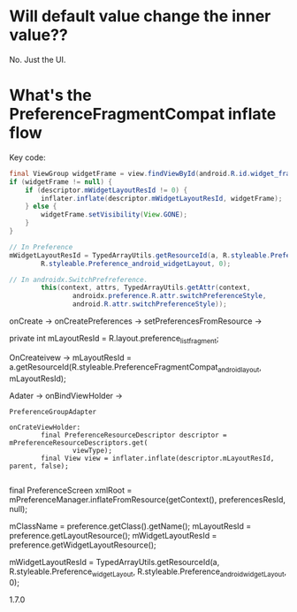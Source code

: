 * Will default value change the inner value??
  No. Just the UI.
  


* What's the PreferenceFragmentCompat inflate flow
  
Key code:
#+BEGIN_SRC  java
final ViewGroup widgetFrame = view.findViewById(android.R.id.widget_frame);
if (widgetFrame != null) {
    if (descriptor.mWidgetLayoutResId != 0) {
        inflater.inflate(descriptor.mWidgetLayoutResId, widgetFrame);
    } else {
        widgetFrame.setVisibility(View.GONE);
    }
}

// In Preference
mWidgetLayoutResId = TypedArrayUtils.getResourceId(a, R.styleable.Preference_widgetLayout,
        R.styleable.Preference_android_widgetLayout, 0);
        
// In androidx.SwitchPrefreference.
        this(context, attrs, TypedArrayUtils.getAttr(context,
                androidx.preference.R.attr.switchPreferenceStyle,
                android.R.attr.switchPreferenceStyle));

#+END_SRC
  
onCreate -> onCreatePreferences -> setPreferencesFromResource ->



private int mLayoutResId = R.layout.preference_list_fragment;

OnCreateivew ->         mLayoutResId = a.getResourceId(R.styleable.PreferenceFragmentCompat_android_layout,
                mLayoutResId);

                
Adater -> onBindViewHolder -> 

~PreferenceGroupAdapter~
#+BEGIN_SRC 
onCrateViewHolder:
        final PreferenceResourceDescriptor descriptor = mPreferenceResourceDescriptors.get(
                viewType);
        final View view = inflater.inflate(descriptor.mLayoutResId, parent, false);

#+END_SRC


final PreferenceScreen xmlRoot = mPreferenceManager.inflateFromResource(getContext(),
        preferencesResId, null);

        

mClassName = preference.getClass().getName();
mLayoutResId = preference.getLayoutResource();
mWidgetLayoutResId = preference.getWidgetLayoutResource();



mWidgetLayoutResId = TypedArrayUtils.getResourceId(a, R.styleable.Preference_widgetLayout,
        R.styleable.Preference_android_widgetLayout, 0);

        


1.7.0

